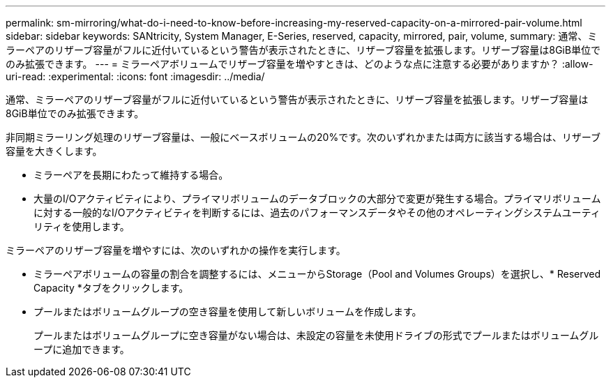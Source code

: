 ---
permalink: sm-mirroring/what-do-i-need-to-know-before-increasing-my-reserved-capacity-on-a-mirrored-pair-volume.html 
sidebar: sidebar 
keywords: SANtricity, System Manager, E-Series, reserved, capacity, mirrored, pair, volume, 
summary: 通常、ミラーペアのリザーブ容量がフルに近付いているという警告が表示されたときに、リザーブ容量を拡張します。リザーブ容量は8GiB単位でのみ拡張できます。 
---
= ミラーペアボリュームでリザーブ容量を増やすときは、どのような点に注意する必要がありますか？
:allow-uri-read: 
:experimental: 
:icons: font
:imagesdir: ../media/


[role="lead"]
通常、ミラーペアのリザーブ容量がフルに近付いているという警告が表示されたときに、リザーブ容量を拡張します。リザーブ容量は8GiB単位でのみ拡張できます。

非同期ミラーリング処理のリザーブ容量は、一般にベースボリュームの20%です。次のいずれかまたは両方に該当する場合は、リザーブ容量を大きくします。

* ミラーペアを長期にわたって維持する場合。
* 大量のI/Oアクティビティにより、プライマリボリュームのデータブロックの大部分で変更が発生する場合。プライマリボリュームに対する一般的なI/Oアクティビティを判断するには、過去のパフォーマンスデータやその他のオペレーティングシステムユーティリティを使用します。


ミラーペアのリザーブ容量を増やすには、次のいずれかの操作を実行します。

* ミラーペアボリュームの容量の割合を調整するには、メニューからStorage（Pool and Volumes Groups）を選択し、* Reserved Capacity *タブをクリックします。
* プールまたはボリュームグループの空き容量を使用して新しいボリュームを作成します。
+
プールまたはボリュームグループに空き容量がない場合は、未設定の容量を未使用ドライブの形式でプールまたはボリュームグループに追加できます。



